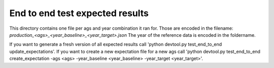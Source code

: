 End to end test expected results
================================

This directory contains one file per ags and year combination it ran for. Those are encoded in the filename: `production_<ags>_<year_baseline>_<year_target>.json`
The year of the reference data is encoded in the foldername.

If you want to generate a fresh version of all expected results call 'python devtool.py test_end_to_end update_expectations'.
If you want to create a new expectation file for a new ags call 'python devtool.py test_end_to_end create_expectation -ags <ags> -year_baseline <year_baseline> -year_target <year_target>'.
